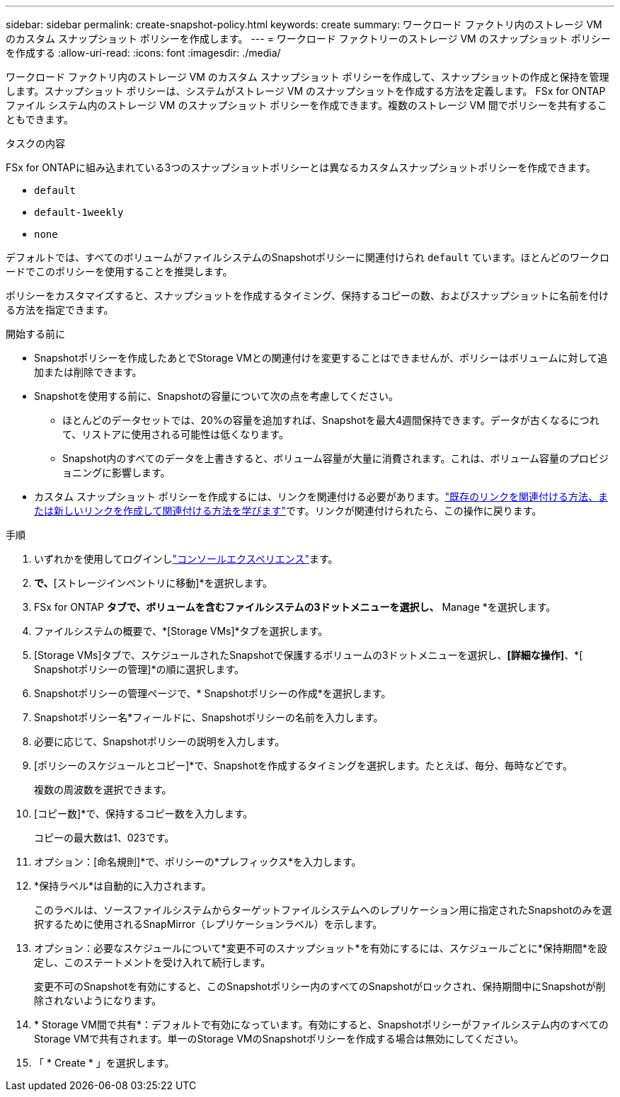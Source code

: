 ---
sidebar: sidebar 
permalink: create-snapshot-policy.html 
keywords: create 
summary: ワークロード ファクトリ内のストレージ VM のカスタム スナップショット ポリシーを作成します。 
---
= ワークロード ファクトリーのストレージ VM のスナップショット ポリシーを作成する
:allow-uri-read: 
:icons: font
:imagesdir: ./media/


[role="lead"]
ワークロード ファクトリ内のストレージ VM のカスタム スナップショット ポリシーを作成して、スナップショットの作成と保持を管理します。スナップショット ポリシーは、システムがストレージ VM のスナップショットを作成する方法を定義します。 FSx for ONTAPファイル システム内のストレージ VM のスナップショット ポリシーを作成できます。複数のストレージ VM 間でポリシーを共有することもできます。

.タスクの内容
FSx for ONTAPに組み込まれている3つのスナップショットポリシーとは異なるカスタムスナップショットポリシーを作成できます。

* `default`
* `default-1weekly`
* `none`


デフォルトでは、すべてのボリュームがファイルシステムのSnapshotポリシーに関連付けられ `default` ています。ほとんどのワークロードでこのポリシーを使用することを推奨します。

ポリシーをカスタマイズすると、スナップショットを作成するタイミング、保持するコピーの数、およびスナップショットに名前を付ける方法を指定できます。

.開始する前に
* Snapshotポリシーを作成したあとでStorage VMとの関連付けを変更することはできませんが、ポリシーはボリュームに対して追加または削除できます。
* Snapshotを使用する前に、Snapshotの容量について次の点を考慮してください。
+
** ほとんどのデータセットでは、20%の容量を追加すれば、Snapshotを最大4週間保持できます。データが古くなるにつれて、リストアに使用される可能性は低くなります。
** Snapshot内のすべてのデータを上書きすると、ボリューム容量が大量に消費されます。これは、ボリューム容量のプロビジョニングに影響します。


* カスタム スナップショット ポリシーを作成するには、リンクを関連付ける必要があります。link:https://docs.netapp.com/us-en/workload-fsx-ontap/create-link.html["既存のリンクを関連付ける方法、または新しいリンクを作成して関連付ける方法を学びます"]です。リンクが関連付けられたら、この操作に戻ります。


.手順
. いずれかを使用してログインしlink:https://docs.netapp.com/us-en/workload-setup-admin/console-experiences.html["コンソールエクスペリエンス"^]ます。
. [ストレージ]*で、*[ストレージインベントリに移動]*を選択します。
. FSx for ONTAP *タブで、ボリュームを含むファイルシステムの3ドットメニューを選択し、* Manage *を選択します。
. ファイルシステムの概要で、*[Storage VMs]*タブを選択します。
. [Storage VMs]タブで、スケジュールされたSnapshotで保護するボリュームの3ドットメニューを選択し、*[詳細な操作]*、*[ Snapshotポリシーの管理]*の順に選択します。
. Snapshotポリシーの管理ページで、* Snapshotポリシーの作成*を選択します。
. Snapshotポリシー名*フィールドに、Snapshotポリシーの名前を入力します。
. 必要に応じて、Snapshotポリシーの説明を入力します。
. [ポリシーのスケジュールとコピー]*で、Snapshotを作成するタイミングを選択します。たとえば、毎分、毎時などです。
+
複数の周波数を選択できます。

. [コピー数]*で、保持するコピー数を入力します。
+
コピーの最大数は1、023です。

. オプション：[命名規則]*で、ポリシーの*プレフィックス*を入力します。
. *保持ラベル*は自動的に入力されます。
+
このラベルは、ソースファイルシステムからターゲットファイルシステムへのレプリケーション用に指定されたSnapshotのみを選択するために使用されるSnapMirror（レプリケーションラベル）を示します。

. オプション：必要なスケジュールについて*変更不可のスナップショット*を有効にするには、スケジュールごとに*保持期間*を設定し、このステートメントを受け入れて続行します。
+
変更不可のSnapshotを有効にすると、このSnapshotポリシー内のすべてのSnapshotがロックされ、保持期間中にSnapshotが削除されないようになります。

. * Storage VM間で共有*：デフォルトで有効になっています。有効にすると、Snapshotポリシーがファイルシステム内のすべてのStorage VMで共有されます。単一のStorage VMのSnapshotポリシーを作成する場合は無効にしてください。
. 「 * Create * 」を選択します。

